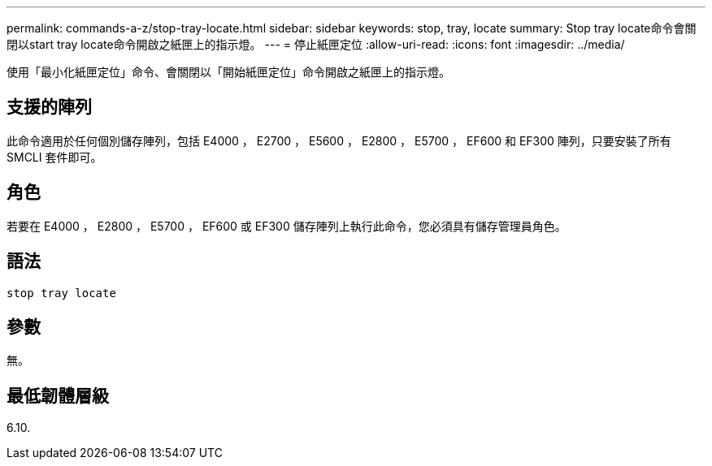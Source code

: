 ---
permalink: commands-a-z/stop-tray-locate.html 
sidebar: sidebar 
keywords: stop, tray, locate 
summary: Stop tray locate命令會關閉以start tray locate命令開啟之紙匣上的指示燈。 
---
= 停止紙匣定位
:allow-uri-read: 
:icons: font
:imagesdir: ../media/


[role="lead"]
使用「最小化紙匣定位」命令、會關閉以「開始紙匣定位」命令開啟之紙匣上的指示燈。



== 支援的陣列

此命令適用於任何個別儲存陣列，包括 E4000 ， E2700 ， E5600 ， E2800 ， E5700 ， EF600 和 EF300 陣列，只要安裝了所有 SMCLI 套件即可。



== 角色

若要在 E4000 ， E2800 ， E5700 ， EF600 或 EF300 儲存陣列上執行此命令，您必須具有儲存管理員角色。



== 語法

[source, cli]
----
stop tray locate
----


== 參數

無。



== 最低韌體層級

6.10.
